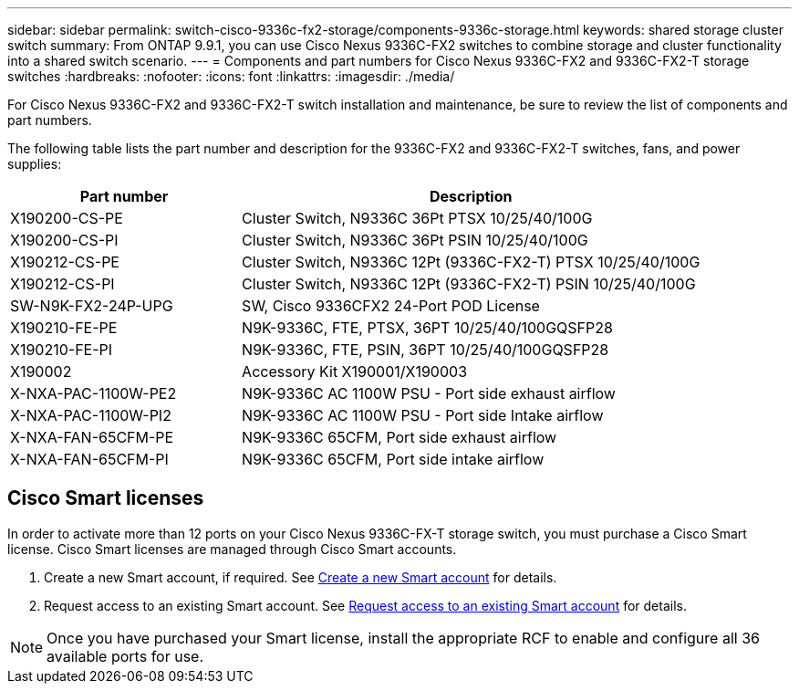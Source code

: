 ---
sidebar: sidebar
permalink: switch-cisco-9336c-fx2-storage/components-9336c-storage.html
keywords: shared storage cluster switch
summary: From ONTAP 9.9.1, you can use Cisco Nexus 9336C-FX2 switches to combine storage and cluster functionality into a shared switch scenario.
---
= Components and part numbers for Cisco Nexus 9336C-FX2 and 9336C-FX2-T storage switches
:hardbreaks:
:nofooter:
:icons: font
:linkattrs:
:imagesdir: ./media/

[.lead]
For Cisco Nexus 9336C-FX2 and 9336C-FX2-T switch installation and maintenance, be sure to review the list of components and part numbers.

The following table lists the part number and description for the 9336C-FX2 and 9336C-FX2-T switches, fans, and power supplies:

[options="header" cols="1,2"]
|===
| Part number| Description

a|
X190200-CS-PE
a| 	
Cluster Switch, N9336C 36Pt PTSX 10/25/40/100G
a|
X190200-CS-PI
a|
Cluster Switch, N9336C 36Pt PSIN 10/25/40/100G
a|
X190212-CS-PE
a|
Cluster Switch, N9336C 12Pt (9336C-FX2-T) PTSX 10/25/40/100G
a|
X190212-CS-PI
a|
Cluster Switch, N9336C 12Pt (9336C-FX2-T) PSIN 10/25/40/100G
a|
SW-N9K-FX2-24P-UPG
//Cisco N9K-FX2-24P-UPG
a|
SW, Cisco 9336CFX2 24-Port POD License
a|
X190210-FE-PE
a|
N9K-9336C, FTE, PTSX, 36PT 10/25/40/100GQSFP28
a|
X190210-FE-PI
a|
N9K-9336C, FTE, PSIN, 36PT 10/25/40/100GQSFP28
a|
X190002
a|
Accessory Kit X190001/X190003
a|
X-NXA-PAC-1100W-PE2
a|
N9K-9336C AC 1100W PSU - Port side exhaust airflow
a|
X-NXA-PAC-1100W-PI2
a|
N9K-9336C AC 1100W PSU - Port side Intake airflow
a|
X-NXA-FAN-65CFM-PE
a|
N9K-9336C 65CFM, Port side exhaust airflow
a|
X-NXA-FAN-65CFM-PI
a|
N9K-9336C 65CFM, Port side intake airflow
|===


== Cisco Smart licenses

In order to activate more than 12 ports on your Cisco Nexus 9336C-FX-T storage switch, you must purchase a Cisco Smart license. Cisco Smart licenses are managed through Cisco Smart accounts.

. Create a new Smart account, if required. See https://id.cisco.com/signin/register[Create a new Smart account^] for details.
. Request access to an existing Smart account. See https://id.cisco.com/oauth2/default/v1/authorize?response_type=code&scope=openid%20profile%20address%20offline_access%20cci_coimemberOf%20email&client_id=cae-okta-web-gslb-01&state=s2wvKDiBja__7ylXonWrq8w-FAA&redirect_uri=https%3A%2F%2Frpfa.cloudapps.cisco.com%2Fcb%2Fsso&nonce=qO6s3cZE5ZdhC8UKMEfgE6fbu3mvDJ8PTw5jYOp6z30[Request access to an existing Smart account^] for details. 

NOTE: Once you have purchased your Smart license, install the appropriate RCF to enable and configure all 36 available ports for use.

// Updates for AFFFASDOC-315, 2025-MAR-26
